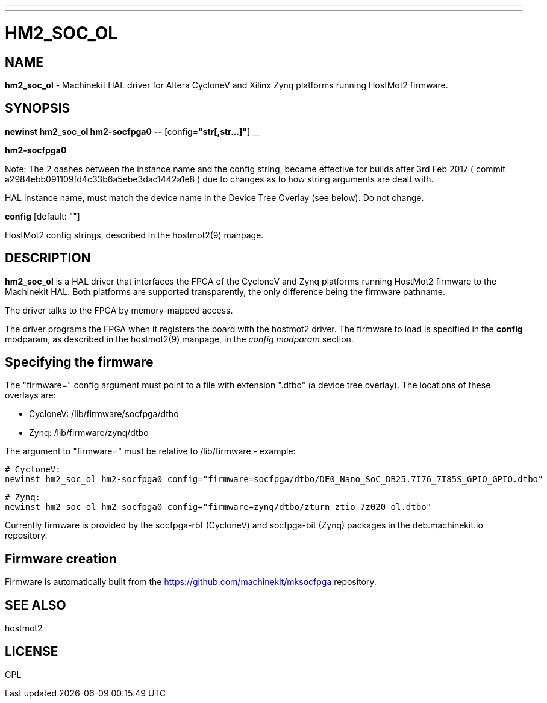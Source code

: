 ---
---
:skip-front-matter:

= HM2_SOC_OL
:manmanual: HAL Components
:mansource: ../man/man9/hm2_soc_ol.asciidoc
:man version : 

== NAME
**hm2_soc_ol** - Machinekit HAL driver for Altera CycloneV and Xilinx Zynq platforms running HostMot2 firmware.

== SYNOPSIS
**newinst hm2_soc_ol hm2-socfpga0** **--** [config=**"str[,str...]"**] __

**hm2-socfpga0**

Note:  The 2 dashes between the instance name and the config string, became effective for builds after 3rd Feb 2017
( commit a2984ebb091109fd4c33b6a5ebe3dac1442a1e8 ) due to changes as to how string arguments are dealt with.

[indent=4]
====
HAL instance name, must match the device name in the Device Tree Overlay (see below). Do not change.
====

**config** [default: ""]

[indent=4]
====
HostMot2 config strings, described in the hostmot2(9) manpage.
====

== DESCRIPTION
**hm2_soc_ol** is a HAL driver that interfaces the FPGA of the CycloneV and Zynq platforms
running HostMot2 firmware to the Machinekit HAL. Both platforms are supported
transparently, the only difference being the firmware pathname.

The driver talks to the FPGA by memory-mapped access.

The driver programs the FPGA when it registers the board with the
hostmot2 driver.  The firmware to load is specified in the **config**
modparam, as described in the hostmot2(9) manpage, in the __config
modparam__ section.

== Specifying the firmware

The "firmware=" config argument must point to a file with extension ".dtbo"
(a device tree overlay). The locations of these overlays are:

- CycloneV: /lib/firmware/socfpga/dtbo
- Zynq: /lib/firmware/zynq/dtbo

The argument to "firmware=" must be relative to /lib/firmware - example:

 # CycloneV:
 newinst hm2_soc_ol hm2-socfpga0 config="firmware=socfpga/dtbo/DE0_Nano_SoC_DB25.7I76_7I85S_GPIO_GPIO.dtbo"

 # Zynq:
 newinst hm2_soc_ol hm2-socfpga0 config="firmware=zynq/dtbo/zturn_ztio_7z020_ol.dtbo"

Currently firmware is provided by the socfpga-rbf (CycloneV) and socfpga-bit (Zynq) packages
in the deb.machinekit.io repository.

== Firmware creation

Firmware is automatically built from the https://github.com/machinekit/mksocfpga repository.


== SEE ALSO
hostmot2

== LICENSE
GPL
